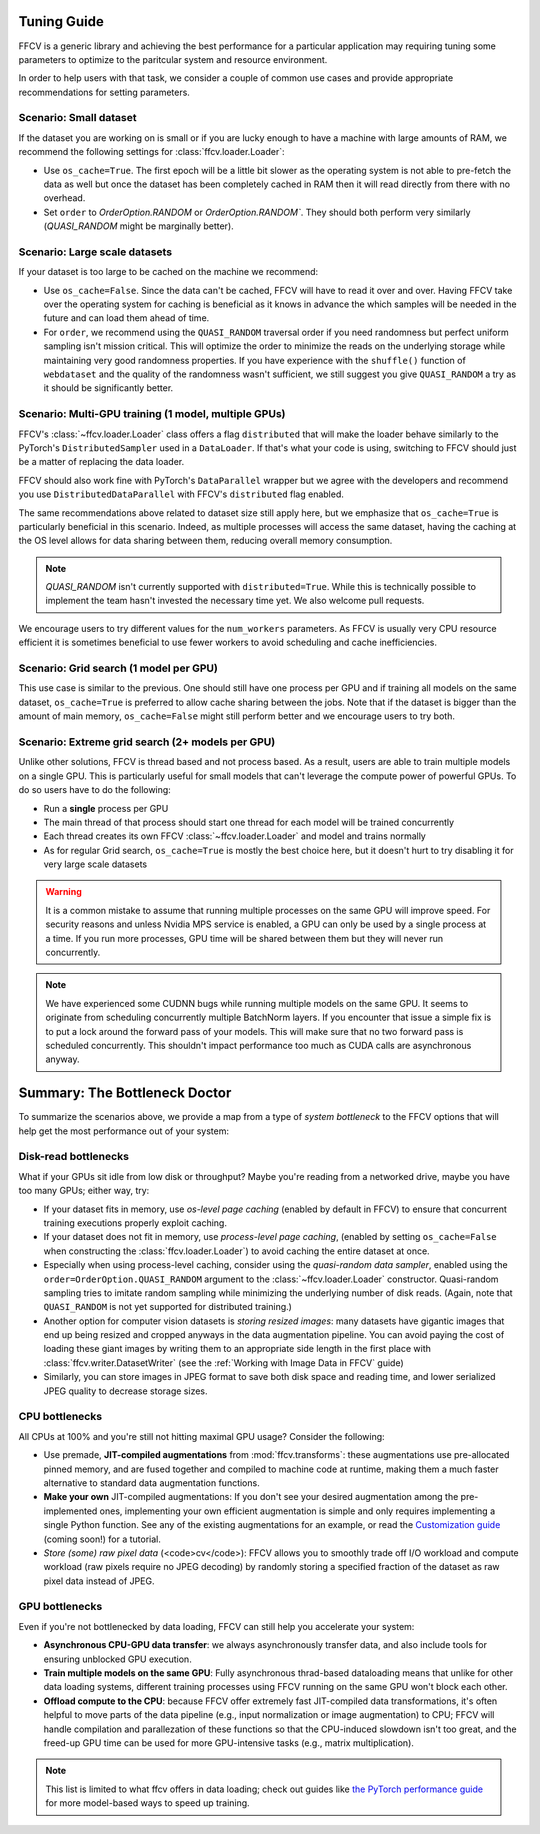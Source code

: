 Tuning Guide
=============

FFCV is a generic library and achieving the best performance for a particular application may requiring tuning some parameters to optimize to the paritcular system and resource environment.

In order to help users with that task, we consider a couple of common use cases and provide appropriate recommendations for setting parameters.

Scenario: Small dataset
-----------------------

If the dataset you are working on is small or if you are lucky enough to have a machine with large amounts of RAM, we recommend the following settings for :class:`ffcv.loader.Loader`:

- Use ``os_cache=True``. The first epoch will be a little bit slower as the operating system is not able to pre-fetch the data as well but once the dataset has been completely cached in RAM then it will read directly from there with no overhead.

- Set ``order`` to `OrderOption.RANDOM` or `OrderOption.RANDOM``. They should both perform very similarly (`QUASI_RANDOM` might be marginally better).


Scenario: Large scale datasets
------------------------------

If your dataset is too large to be cached on the machine we recommend:

- Use ``os_cache=False``. Since the data can't be cached, FFCV will have to read it over and over. Having FFCV take over the operating system for caching is beneficial as it knows in advance the which samples will be needed in the future and can load them ahead of time.
- For ``order``, we recommend using the ``QUASI_RANDOM`` traversal order if you need randomness but perfect uniform sampling isn't mission critical. This will optimize the order to minimize the reads on the underlying storage while maintaining very good randomness properties. If you have experience with the ``shuffle()`` function of ``webdataset`` and the quality of the randomness wasn't sufficient, we still suggest you give ``QUASI_RANDOM`` a try as it should be significantly better.


Scenario: Multi-GPU training (1 model, multiple GPUs)
-----------------------------------------------------

FFCV's :class:`~ffcv.loader.Loader` class offers a flag ``distributed`` that will make the loader behave similarly to the PyTorch's ``DistributedSampler`` used in a ``DataLoader``. If that's what your code is using, switching to FFCV should just be a matter of replacing the data loader.

FFCV should also work fine with PyTorch's ``DataParallel`` wrapper but we agree with the developers and recommend you use ``DistributedDataParallel`` with FFCV's ``distributed`` flag enabled.

The same recommendations above related to dataset size still apply here, but we emphasize that ``os_cache=True`` is particularly beneficial in this scenario. Indeed, as multiple processes will access the same dataset, having the caching at the OS level allows for data sharing between them, reducing overall memory consumption.

.. note ::
    `QUASI_RANDOM` isn't currently supported with ``distributed=True``. While this is technically possible to implement the team hasn't invested the necessary time yet. We also welcome pull requests.

We encourage users to try different values for the ``num_workers`` parameters. As FFCV is usually very CPU resource efficient it is sometimes beneficial to use fewer workers to avoid scheduling and cache inefficiencies.

Scenario: Grid search (1 model per GPU)
---------------------------------------

This use case is similar to the previous. One should still have one process per GPU and if training all models on the same dataset, ``os_cache=True`` is preferred to allow cache sharing between the jobs. Note that if the dataset is bigger than the amount of main memory, ``os_cache=False`` might still perform better and we encourage users to try both.

Scenario: Extreme grid search (2+ models per GPU)
--------------------------------------------------

Unlike other solutions, FFCV is thread based and not process based. As a result, users are able to train multiple models on a single GPU. This is particularly useful for small models that can't leverage the compute power of powerful GPUs. To do so users have to do the following:

- Run a **single** process per GPU
- The main thread of that process should start one thread for each model will be trained concurrently
- Each thread creates its own FFCV :class:`~ffcv.loader.Loader` and model and trains normally
- As for regular Grid search, ``os_cache=True`` is mostly the best choice here, but it doesn't hurt to try disabling it for very large scale datasets

.. warning ::
    It is a common mistake to assume that running multiple processes on the same GPU will improve speed. For security reasons and unless Nvidia MPS service is enabled, a GPU can only be used by a single process at a time. If you run more processes, GPU time will be shared between them but they will never run concurrently.

.. note ::
   We have experienced some CUDNN bugs while running multiple models on the same GPU. It seems to originate from scheduling concurrently multiple BatchNorm layers. If you encounter that issue a simple fix is to put a lock around the forward pass of your models. This will make sure that no two forward pass is scheduled concurrently. This shouldn't impact performance too much as CUDA calls are asynchronous anyway.

Summary: The Bottleneck Doctor
==============================
To summarize the scenarios above, we provide a map from a type of *system
bottleneck* to the FFCV options that will help get the most performance out of
your system:  

Disk-read bottlenecks 
---------------------
What if your GPUs sit idle from low disk or throughput?
Maybe you're reading from a networked drive, maybe you have too many GPUs;
either way, try:

- If your dataset fits in memory, use *os-level page caching* (enabled by
  default in FFCV) to ensure that concurrent training executions properly
  exploit caching.
- If your dataset does not fit in memory, use *process-level page caching*,
  (enabled by setting ``os_cache=False`` when constructing the
  :class:`ffcv.loader.Loader`) to avoid caching the entire dataset at once.
- Especially when using process-level caching, consider using the *quasi-random
  data sampler*, enabled using the ``order=OrderOption.QUASI_RANDOM`` argument to
  the :class:`~ffcv.loader.Loader` constructor. Quasi-random sampling tries to
  imitate random sampling while minimizing the underlying number of disk reads.
  (Again, note that ``QUASI_RANDOM`` is not yet supported for distributed training.)
- Another option for computer vision datasets is *storing resized images*: many
  datasets have gigantic images that end up being resized and cropped anyways in
  the data augmentation pipeline. You can avoid paying the cost of loading these
  giant images by writing them to an appropriate side length in the first place
  with :class:`ffcv.writer.DatasetWriter` (see the :ref:`Working with Image Data in FFCV` guide)
- Similarly, you can store images in JPEG format to save both disk space and
  reading time, and lower serialized JPEG quality to decrease storage sizes.

CPU bottlenecks
---------------
All CPUs at 100% and you're still not hitting maximal GPU usage? Consider the
following:

- Use premade, **JIT-compiled augmentations** from :mod:`ffcv.transforms`: these
  augmentations use pre-allocated pinned memory, and are fused together and
  compiled to machine code at runtime, making them a much faster alternative to
  standard data augmentation functions.
- **Make your own** JIT-compiled augmentations: If you don't see your desired
  augmentation among the pre-implemented ones, implementing your own efficient
  augmentation is simple and only requires implementing a single Python
  function. See any of the existing augmentations for an example, or read the
  `Customization guide <#>`_ (coming soon!) for a tutorial.
- *Store (some) raw pixel data* (<code>cv</code>): FFCV allows you to smoothly
  trade off I/O workload and compute workload (raw pixels require no JPEG decoding) by
  randomly storing a specified fraction of the dataset as raw pixel data instead
  of JPEG.

GPU bottlenecks
---------------
Even if you're not bottlenecked by data loading, FFCV can still help you
accelerate your system: 

- **Asynchronous CPU-GPU data transfer**: we always asynchronously transfer
  data, and also include tools for ensuring unblocked GPU execution.
- **Train multiple models on the same GPU**: Fully
  asynchronous thrad-based dataloading means that unlike for other data loading
  systems, different training processes using FFCV running on the same GPU won't
  block each other.
- **Offload compute to the CPU**: because FFCV offer extremely fast JIT-compiled
  data transformations, it's often helpful to move parts of the data pipeline (e.g.,
  input normalization or image augmentation) to CPU; FFCV will handle compilation
  and parallezation of these functions so that the CPU-induced slowdown isn't too
  great, and the freed-up GPU time can be used for more GPU-intensive tasks (e.g.,
  matrix multiplication).

.. note:: 

    This list is limited to what ffcv offers in data loading; check out
    guides like `the PyTorch performance guide
    <https://pytorch.org/tutorials/recipes/recipes/tuning_guide.html>`_ for more
    model-based ways to speed up training. 
